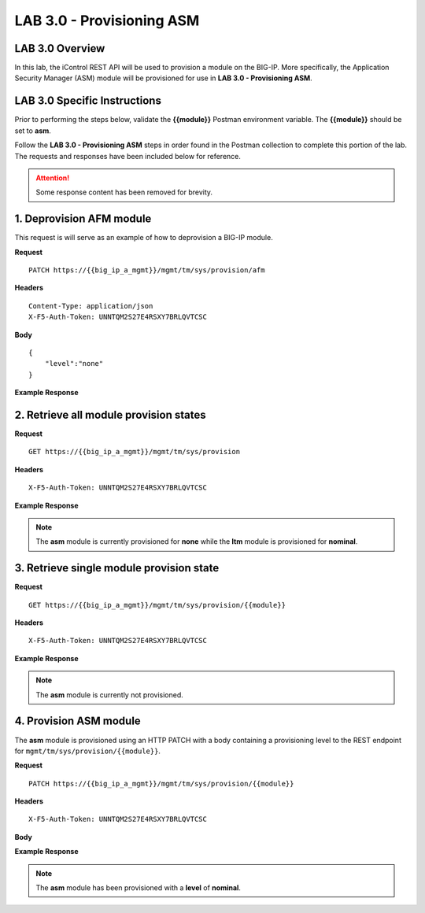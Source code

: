 LAB 3.0 - Provisioning ASM
===========================

LAB 3.0 Overview
-----------------

In this lab, the iControl REST API will be used to provision a module on the BIG-IP.  More specifically, the Application Security Manager (ASM) module will be provisioned for use in **LAB 3.0 - Provisioning ASM**.

LAB 3.0 Specific Instructions
------------------------------

Prior to performing the steps below, validate the **{{module}}** Postman environment variable.  The **{{module}}** should be set to **asm**.

Follow the **LAB 3.0 - Provisioning ASM** steps in order found in the Postman collection to complete this portion of the lab.  The requests and responses have been included below for reference.

.. attention:: Some response content has been removed for brevity.

1. Deprovision AFM module
--------------------------

This request is will serve as an example of how to deprovision a BIG-IP module.

**Request**

:: 

    PATCH https://{{big_ip_a_mgmt}}/mgmt/tm/sys/provision/afm

**Headers**

:: 

    Content-Type: application/json
    X-F5-Auth-Token: UNNTQM2S27E4RSXY7BRLQVTCSC

**Body**

::

    {
        "level":"none"
    }

**Example Response**

.. code-block:: rest
    :emphasize-lines: 9

    {
        "kind": "tm:sys:provision:provisionstate",
        "name": "afm",
        "fullPath": "afm",
        "generation": 10714,
        "selfLink": "https://localhost/mgmt/tm/sys/provision/afm?ver=13.0.0",
        "cpuRatio": 0,
        "diskRatio": 0,
        "level": "none",
        "memoryRatio": 0
    }


2. Retrieve all module provision states
----------------------------------------

**Request**

:: 

    GET https://{{big_ip_a_mgmt}}/mgmt/tm/sys/provision

**Headers**

:: 

    X-F5-Auth-Token: UNNTQM2S27E4RSXY7BRLQVTCSC

**Example Response**

.. note:: The **asm** module is currently provisioned for **none** while the **ltm** module is provisioned for **nominal**.

.. code-block:: rest
    :emphasize-lines: 13, 24

    {
        "kind": "tm:sys:provision:provisioncollectionstate",
        "selfLink": "https://localhost/mgmt/tm/sys/provision?ver=13.0.0",
        "items": [
            {
                "kind": "tm:sys:provision:provisionstate",
                "name": "asm",
                "fullPath": "asm",
                "generation": 5609,
                "selfLink": "https://localhost/mgmt/tm/sys/provision/asm?ver=13.0.0",
                "cpuRatio": 0,
                "diskRatio": 0,
                "level": "none",
                "memoryRatio": 0
            },
            {
                "kind": "tm:sys:provision:provisionstate",
                "name": "ltm",
                "fullPath": "ltm",
                "generation": 1,
                "selfLink": "https://localhost/mgmt/tm/sys/provision/ltm?ver=13.0.0",
                "cpuRatio": 0,
                "diskRatio": 0,
                "level": "nominal",
                "memoryRatio": 0
            }
        ]
    }

3. Retrieve single module provision state
------------------------------------------

**Request**

:: 

    GET https://{{big_ip_a_mgmt}}/mgmt/tm/sys/provision/{{module}}

**Headers**

:: 

    X-F5-Auth-Token: UNNTQM2S27E4RSXY7BRLQVTCSC

**Example Response**

.. note:: The **asm** module is currently not provisioned.

.. code-block:: rest
    :emphasize-lines: 9

    {
        "kind": "tm:sys:provision:provisionstate",
        "name": "asm",
        "fullPath": "asm",
        "generation": 5609,
        "selfLink": "https://localhost/mgmt/tm/sys/provision/asm?ver=13.0.0",
        "cpuRatio": 0,
        "diskRatio": 0,
        "level": "none",
        "memoryRatio": 0
    }

4. Provision ASM module
------------------------

The **asm** module is provisioned using an HTTP PATCH with a body containing a provisioning level to the REST endpoint for ``mgmt/tm/sys/provision/{{module}}``.

**Request**

:: 

    PATCH https://{{big_ip_a_mgmt}}/mgmt/tm/sys/provision/{{module}}

**Headers**

:: 

    X-F5-Auth-Token: UNNTQM2S27E4RSXY7BRLQVTCSC

**Body**

.. code-block:: rest
    :emphasize-lines: 2

    {
        "level":"nominal"
    }

**Example Response**

.. note:: The **asm** module has been provisioned with a **level** of **nominal**.

.. code-block:: rest
    :emphasize-lines: 9

    {
        "kind": "tm:sys:provision:provisionstate",
        "name": "asm",
        "fullPath": "asm",
        "generation": 10636,
        "selfLink": "https://localhost/mgmt/tm/sys/provision/asm?ver=13.0.0",
        "cpuRatio": 0,
        "diskRatio": 0,
        "level": "nominal",
        "memoryRatio": 0
    }
